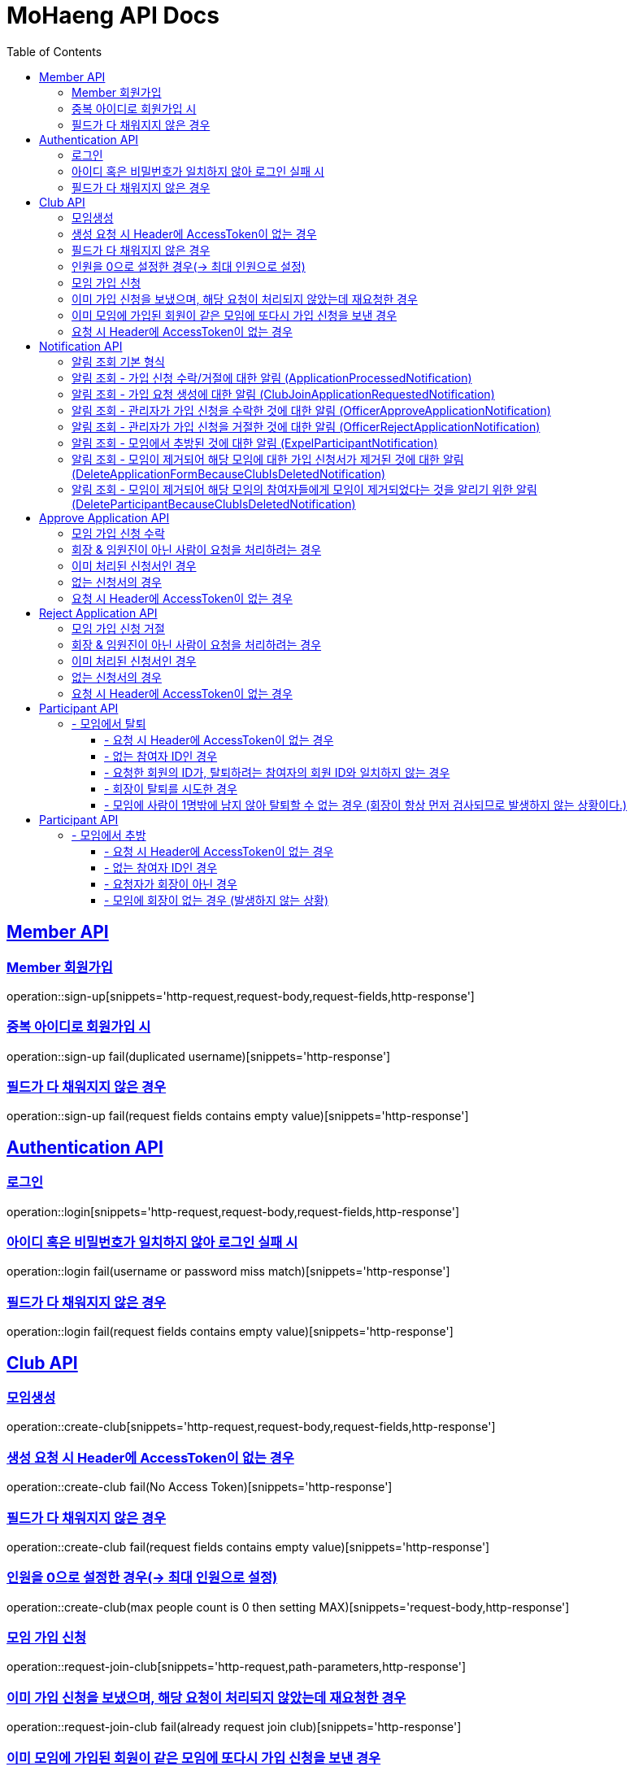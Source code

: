 = MoHaeng API Docs
:doctype: book
:icons: font
// 문서에 표기되는 코드들의 하이라이팅을 highlightjs를 사용
:source-highlighter: highlightjs
// toc (Table Of Contents)를 문서의 좌측에 두기
:toc: left
:toclevels: 2
:sectlinks:


[[Member-API]]
== Member API

[[Member-회원가입]]
=== Member 회원가입

operation::sign-up[snippets='http-request,request-body,request-fields,http-response']

=== 중복 아이디로 회원가입 시

operation::sign-up fail(duplicated username)[snippets='http-response']

=== 필드가 다 채워지지 않은 경우

operation::sign-up fail(request fields contains empty value)[snippets='http-response']

[[Authentication-API]]
== Authentication API

[[Authentication-로그인]]
=== 로그인

operation::login[snippets='http-request,request-body,request-fields,http-response']

=== 아이디 혹은 비밀번호가 일치하지 않아 로그인 실패 시

operation::login fail(username or password miss match)[snippets='http-response']

=== 필드가 다 채워지지 않은 경우

operation::login fail(request fields contains empty value)[snippets='http-response']

[[Club-API]]
== Club API

[[Club-모임생성]]
=== 모임생성

operation::create-club[snippets='http-request,request-body,request-fields,http-response']

=== 생성 요청 시 Header에 AccessToken이 없는 경우

operation::create-club fail(No Access Token)[snippets='http-response']

=== 필드가 다 채워지지 않은 경우

operation::create-club fail(request fields contains empty value)[snippets='http-response']

=== 인원을 0으로 설정한 경우(-> 최대 인원으로 설정)

operation::create-club(max people count is 0 then setting MAX)[snippets='request-body,http-response']

[[Club-모임-가입-신청]]
=== 모임 가입 신청

operation::request-join-club[snippets='http-request,path-parameters,http-response']

=== 이미 가입 신청을 보냈으며, 해당 요청이 처리되지 않았는데 재요청한 경우

operation::request-join-club fail(already request join club)[snippets='http-response']

=== 이미 모임에 가입된 회원이 같은 모임에 또다시 가입 신청을 보낸 경우

operation::request-join-club fail(member already joined club)[snippets='http-response']

=== 요청 시 Header에 AccessToken이 없는 경우

operation::request-join-club fail(No Access Token)[snippets='http-response']

[[Notification-API]]
== Notification API

[[Notification-알림-조회]]
=== 알림 조회 기본 형식

operation::notification-query-by-id: ApplicationProcessedNotification[snippets='http-request,path-parameters,request-headers,http-response']

==== - 요청 시 Header에 AccessToken이 없는 경우

operation::notification-query-by-id fail(No Access Token)[snippets='http-response']

==== - 알림의 ID는 존재하지만 회원 자신이 받은 알림이 아닌 경우

operation::notification-query-by-id fail(notification's receiver id is not matched login member id)[snippets='http-response']

==== - 알림의 ID가 존재하지 않는 경우 경우

operation::notification-query-by-id fail(notification does not exist)[snippets='http-response']

[[Notification-알림-조회-종류별]]
=== 알림 조회 - 가입 신청 수락/거절에 대한 알림 (ApplicationProcessedNotification)

operation::notification-query-by-id: ApplicationProcessedNotification[snippets='http-response,response-fields']

=== 알림 조회 - 가입 요청 생성에 대한 알림 (ClubJoinApplicationRequestedNotification)

operation::notification-query-by-id: ClubJoinApplicationCreatedNotification[snippets='http-response,response-fields']

=== 알림 조회 - 관리자가 가입 신청을 수락한 것에 대한 알림 (OfficerApproveApplicationNotification)

operation::notification-query-by-id: OfficerApproveApplicationNotification[snippets='http-response,response-fields']

=== 알림 조회 - 관리자가 가입 신청을 거절한 것에 대한 알림 (OfficerRejectApplicationNotification)

operation::notification-query-by-id: OfficerRejectApplicationNotification[snippets='http-response,response-fields']

=== 알림 조회 - 모임에서 추방된 것에 대한 알림 (ExpelParticipantNotification)

operation::notification-query-by-id: ExpelParticipantNotification[snippets='http-response,response-fields']

=== 알림 조회 - 모임이 제거되어 해당 모임에 대한 가입 신청서가 제거된 것에 대한 알림 (DeleteApplicationFormBecauseClubIsDeletedNotification)

operation::notification-query-by-id: DeleteApplicationFormBecauseClubIsDeletedNotification[snippets='http-response,response-fields']

=== 알림 조회 - 모임이 제거되어 해당 모임의 참여자들에게 모임이 제거되었다는 것을 알리기 위한 알림 (DeleteParticipantBecauseClubIsDeletedNotification)

operation::notification-query-by-id: DeleteParticipantBecauseClubIsDeletedNotification[snippets='http-response,response-fields']


[[Approve-Application-API]]
== Approve Application API

[[모임-가입-신청-수락]]
=== 모임 가입 신청 수락

operation::approve-join-club-application[snippets='http-request,path-parameters,request-headers,http-response']

=== 회장 & 임원진이 아닌 사람이 요청을 처리하려는 경우

operation::approve-join-club-application fail(no authority)[snippets='http-response']

=== 이미 처리된 신청서인 경우

operation::approve-join-club-application fail(No Access Token)[snippets='http-response']

=== 없는 신청서의 경우

operation::approve-join-club-application fail(No Access Token)[snippets='http-response']

=== 요청 시 Header에 AccessToken이 없는 경우

operation::approve-join-club-application fail(No Access Token)[snippets='http-response']

[[Reject-Application-API]]
== Reject Application API

[[모임-가입-신청-거절]]
=== 모임 가입 신청 거절

operation::reject-join-club-application[snippets='http-request,path-parameters,request-headers,http-response']

=== 회장 & 임원진이 아닌 사람이 요청을 처리하려는 경우

operation::reject-join-club-application fail(no authority)[snippets='http-response']

=== 이미 처리된 신청서인 경우

operation::reject-join-club-application fail(No Access Token)[snippets='http-response']

=== 없는 신청서의 경우

operation::reject-join-club-application fail(No Access Token)[snippets='http-response']

=== 요청 시 Header에 AccessToken이 없는 경우

operation::reject-join-club-application fail(No Access Token)[snippets='http-response']

[[Participant-API]]
= Participant API

[[Participant-제거]]
== - 모임에서 탈퇴

operation::leave-participant-from-club[snippets='http-request,path-parameters,request-headers,http-response']

=== - 요청 시 Header에 AccessToken이 없는 경우

operation::leave-participant-from-club(No Access Token)[snippets='http-response']

=== - 없는 참여자 ID인 경우

operation::leave-participant-from-club(Nonexistent Participant ID)[snippets='http-response']

=== - 요청한 회원의 ID가, 탈퇴하려는 참여자의 회원 ID와 일치하지 않는 경우

operation::leave-participant-from-club(requested memberId does not match the participant's MemberId)[snippets='http-response']

=== - 회장이 탈퇴를 시도한 경우

operation::leave-participant-from-club(president requests to leave the club)[snippets='http-response']

=== - 모임에 사람이 1명밖에 남지 않아 탈퇴할 수 없는 경우 (회장이 항상 먼저 검사되므로 발생하지 않는 상황이다.)

operation::leave-participant-from-club(club has only one participant)[snippets='http-response']

[[Participant-API]]
= Participant API

[[Participant-추방]]
== - 모임에서 추방

operation::expel-participant-from-club[snippets='http-request,path-parameters,request-headers,http-response']

=== - 요청 시 Header에 AccessToken이 없는 경우

operation::expel-participant-from-club(No Access Token)[snippets='http-response']

=== - 없는 참여자 ID인 경우

operation::expel-participant-from-club(Nonexistent Participant ID)[snippets='http-response']

=== - 요청자가 회장이 아닌 경우

operation::expel-participant-from-club(requester does not president)[snippets='http-response']

=== - 모임에 회장이 없는 경우 (발생하지 않는 상황)

operation::expel-participant-from-club(Nonexistent president in club)[snippets='http-response']
